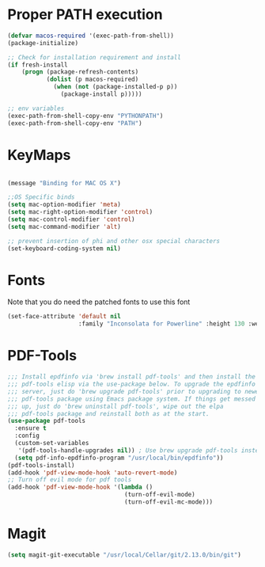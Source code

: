* Proper PATH execution
  #+BEGIN_SRC emacs-lisp
    (defvar macos-required '(exec-path-from-shell))
    (package-initialize)

    ;; Check for installation requirement and install
    (if fresh-install
        (progn (package-refresh-contents)
               (dolist (p macos-required)
                 (when (not (package-installed-p p))
                   (package-install p)))))

    ;; env variables
    (exec-path-from-shell-copy-env "PYTHONPATH")
    (exec-path-from-shell-copy-env "PATH")
  #+END_SRC
* KeyMaps
  #+BEGIN_SRC emacs-lisp

    (message "Binding for MAC OS X")

    ;;OS Specific binds
    (setq mac-option-modifier 'meta)
    (setq mac-right-option-modifier 'control)
    (setq mac-control-modifier 'control)
    (setq mac-command-modifier 'alt)

    ;; prevent insertion of phi and other osx special characters
    (set-keyboard-coding-system nil)
  #+END_SRC
* Fonts
  Note that you do need the patched fonts to use this font
  #+BEGIN_SRC emacs-lisp
    (set-face-attribute 'default nil
                        :family "Inconsolata for Powerline" :height 130 :weight 'normal)
  #+END_SRC
* PDF-Tools
  #+BEGIN_SRC emacs-lisp
    ;;; Install epdfinfo via 'brew install pdf-tools' and then install the
    ;;; pdf-tools elisp via the use-package below. To upgrade the epdfinfo
    ;;; server, just do 'brew upgrade pdf-tools' prior to upgrading to newest
    ;;; pdf-tools package using Emacs package system. If things get messed
    ;;; up, just do 'brew uninstall pdf-tools', wipe out the elpa
    ;;; pdf-tools package and reinstall both as at the start.
    (use-package pdf-tools
      :ensure t
      :config
      (custom-set-variables
       '(pdf-tools-handle-upgrades nil)) ; Use brew upgrade pdf-tools instead.
      (setq pdf-info-epdfinfo-program "/usr/local/bin/epdfinfo"))
    (pdf-tools-install)
    (add-hook 'pdf-view-mode-hook 'auto-revert-mode)
    ;; Turn off evil mode for pdf tools
    (add-hook 'pdf-view-mode-hook '(lambda ()
                                     (turn-off-evil-mode)
                                     (turn-off-evil-mc-mode)))
     #+END_SRC
* Magit
  #+BEGIN_SRC emacs-lisp
    (setq magit-git-executable "/usr/local/Cellar/git/2.13.0/bin/git")
  #+END_SRC
